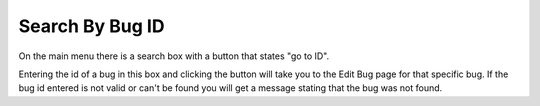 #################
Search By Bug ID
#################

On the main menu there is a search box with a button that states "go to ID". 


Entering the id of a bug in this box and clicking the button will take you to the Edit Bug page for that specific bug. If the bug id entered is not valid or can't be found you will get a message stating that the bug was not found.

